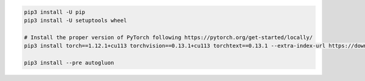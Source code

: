 .. code-block:: bash

    pip3 install -U pip
    pip3 install -U setuptools wheel

    # Install the proper version of PyTorch following https://pytorch.org/get-started/locally/
    pip3 install torch==1.12.1+cu113 torchvision==0.13.1+cu113 torchtext==0.13.1 --extra-index-url https://download.pytorch.org/whl/cu113

    pip3 install --pre autogluon
